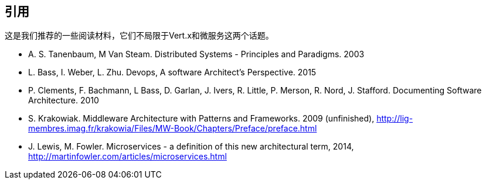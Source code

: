 ## 引用

这是我们推荐的一些阅读材料，它们不局限于Vert.x和微服务这两个话题。

[bibliography]
- A. S. Tanenbaum, M Van Steam. Distributed Systems - Principles and Paradigms. 2003
- L. Bass, I. Weber, L. Zhu. Devops, A software Architect's Perspective. 2015
- P. Clements, F. Bachmann, L Bass, D. Garlan, J. Ivers, R. Little, P. Merson, R. Nord, J.
Stafford. Documenting Software Architecture. 2010
- S. Krakowiak. Middleware Architecture with Patterns and Frameworks. 2009 (unfinished),
http://lig-membres.imag.fr/krakowia/Files/MW-Book/Chapters/Preface/preface.html
- J. Lewis, M. Fowler. Microservices - a definition of this new architectural term, 2014,
http://martinfowler.com/articles/microservices.html
